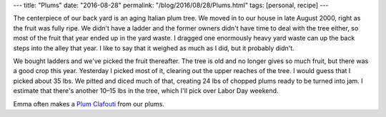 ---
title: "Plums"
date: "2016-08-28"
permalink: "/blog/2016/08/28/Plums.html"
tags: [personal, recipe]
---



The centerpiece of our back yard is an aging Italian plum tree.
We moved in to our house in late August 2000,
right as the fruit was fully ripe.
We didn't have a ladder and the former owners didn't have time to deal with the tree either,
so most of the fruit that year ended up in the yard waste.
I dragged one enormously heavy yard waste can up the back steps into the alley that year.
I like to say that it weighed as much as I did,
but it probably didn't.

We bought ladders and we've picked the fruit thereafter.
The tree is old and no longer gives so much fruit,
but there was a good crop this year.
Yesterday I picked most of it,
clearing out the upper reaches of the tree.
I would guess that I picked about 35 lbs.
We pitted and diced much of that,
creating 24 lbs of chopped plums ready to be turned into jam.
I estimate that there's another 10–15 lbs in the tree,
which I'll pick over Labor Day weekend.

Emma often makes a `Plum Clafouti`__ from our plums.

__ http://allrecipes.com/recipe/41234/plum-clafouti/

.. _permalink:
    /blog/2016/08/28/Plums.html

